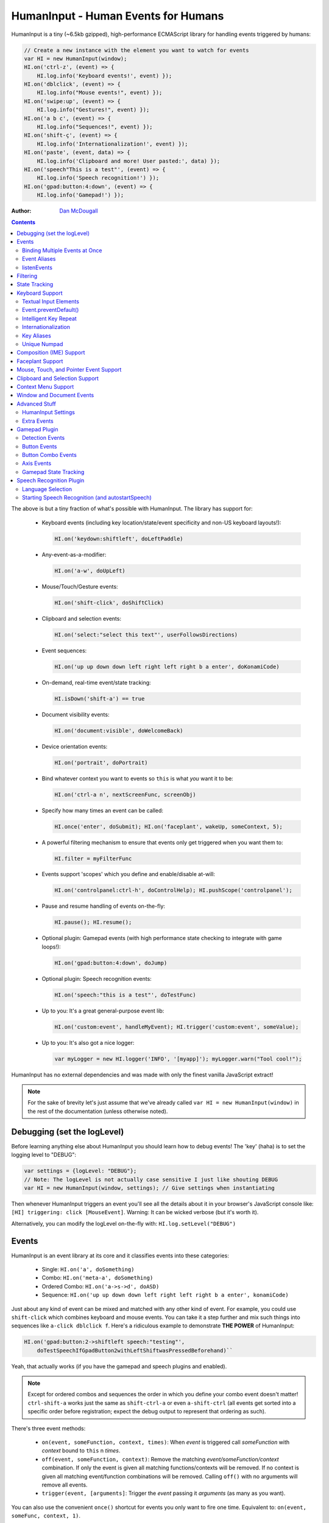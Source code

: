 HumanInput - Human Events for Humans
====================================

HumanInput is a tiny (~6.5kb gzipped), high-performance ECMAScript library for handling events triggered by humans:

.. code-block:: javascript

    // Create a new instance with the element you want to watch for events
    var HI = new HumanInput(window);
    HI.on('ctrl-z', (event) => {
        HI.log.info('Keyboard events!', event) });
    HI.on('dblclick', (event) => {
        HI.log.info("Mouse events!", event) });
    HI.on('swipe:up', (event) => {
        HI.log.info("Gestures!", event) });
    HI.on('a b c', (event) => {
        HI.log.info("Sequences!", event) });
    HI.on('shift-ç', (event) => {
        HI.log.info('Internationalization!', event) });
    HI.on('paste', (event, data) => {
        HI.log.info('Clipboard and more! User pasted:', data) });
    HI.on('speech"This is a test"', (event) => {
        HI.log.info('Speech recognition!') });
    HI.on('gpad:button:4:down', (event) => {
        HI.log.info('Gamepad!') });

:Author: `Dan McDougall <https://github.com/liftoff/>`_

.. contents::
    :backlinks: none

The above is but a tiny fraction of what's possible with HumanInput.  The library has support for:

    * Keyboard events (including key location/state/event specificity and non-US keyboard layouts!):

      .. code-block:: javascript

          HI.on('keydown:shiftleft', doLeftPaddle)

    * Any-event-as-a-modifier:

      .. code-block:: javascript

          HI.on('a-w', doUpLeft)

    * Mouse/Touch/Gesture events:

      .. code-block:: javascript

          HI.on('shift-click', doShiftClick)

    * Clipboard and selection events:

      .. code-block:: javascript

          HI.on('select:"select this text"', userFollowsDirections)

    * Event sequences:

      .. code-block:: javascript

          HI.on('up up down down left right left right b a enter', doKonamiCode)

    * On-demand, real-time event/state tracking:

      .. code-block:: javascript

          HI.isDown('shift-a') == true

    * Document visibility events:

      .. code-block:: javascript

          HI.on('document:visible', doWelcomeBack)

    * Device orientation events:

      .. code-block:: javascript

          HI.on('portrait', doPortrait)

    * Bind whatever context you want to events so ``this`` is what *you* want it to be:

      .. code-block:: javascript

          HI.on('ctrl-a n', nextScreenFunc, screenObj)

    * Specify how many times an event can be called:

      .. code-block:: javascript

          HI.once('enter', doSubmit); HI.on('faceplant', wakeUp, someContext, 5);

    * A powerful filtering mechanism to ensure that events only get triggered when you want them to:

      .. code-block:: javascript

          HI.filter = myFilterFunc

    * Events support 'scopes' which you define and enable/disable at-will:

      .. code-block:: javascript

          HI.on('controlpanel:ctrl-h', doControlHelp); HI.pushScope('controlpanel');

    * Pause and resume handling of events on-the-fly:

      .. code-block:: javascript

          HI.pause(); HI.resume();
    * Optional plugin: Gamepad events (with high performance state checking to integrate with game loops!):

      .. code-block:: javascript

          HI.on('gpad:button:4:down', doJump)

    * Optional plugin: Speech recognition events:

      .. code-block:: javascript

          HI.on('speech:"this is a test"', doTestFunc)

    * Up to you: It's a great general-purpose event lib:

      .. code-block:: javascript

          HI.on('custom:event', handleMyEvent); HI.trigger('custom:event', someValue);

    * Up to you: It's also got a nice logger:

      .. code-block:: javascript

          var myLogger = new HI.logger('INFO', '[myapp]'); myLogger.warn("Tool cool!");

HumanInput has no external dependencies and was made with only the finest vanilla JavaScript extract!

.. note::  For the sake of brevity let's just assume that we've already called ``var HI = new HumanInput(window)`` in the rest of the documentation (unless otherwise noted).

Debugging (set the logLevel)
----------------------------

Before learning anything else about HumanInput you should learn how to debug events!  The 'key' (haha) is to set the logging level to "DEBUG":

.. code-block:: javascript

    var settings = {logLevel: "DEBUG"};
    // Note: The logLevel is not actually case sensitive I just like shouting DEBUG
    var HI = new HumanInput(window, settings); // Give settings when instantiating

Then whenever HumanInput triggers an event you'll see all the details about it in your browser's JavaScript console like: ``[HI] triggering: click [MouseEvent]``.  Warning: It can be wicked verbose (but it's worth it).

Alternatively, you can modify the logLevel on-the-fly with: ``HI.log.setLevel("DEBUG")``

Events
------

HumanInput is an event library at its core and it classifies events into these categories:

    * Single: ``HI.on('a', doSomething)``
    * Combo: ``HI.on('meta-a', doSomething)``
    * Ordered Combo: ``HI.on('a->s->d', doASD)``
    * Sequence: ``HI.on('up up down down left right left right b a enter', konamiCode)``

Just about any kind of event can be mixed and matched with any other kind of event.  For example, you could use ``shift-click`` which combines keyboard and mouse events.  You can take it a step further and mix such things into sequences like ``a-click dblclick f``.  Here's a ridiculous example to demonstrate **THE POWER** of HumanInput:

.. code-block:: javascript

    HI.on('gpad:button:2->shiftleft speech:"testing"',
        doTestSpeechIfGpadButton2withLeftShiftwasPressedBeforehand)``

Yeah, that actually works (if you have the gamepad and speech plugins and enabled).

.. note:: Except for ordered combos and sequences the order in which you define your combo event doesn't matter!  ``ctrl-shift-a`` works just the same as ``shift-ctrl-a`` or even ``a-shift-ctrl`` (all events get sorted into a specific order before registration; expect the debug output to represent that ordering as such).

There's three event methods:

    * ``on(event, someFunction, context, times)``: When *event* is triggered call *someFunction* with *context* bound to ``this`` n *times*.
    * ``off(event, someFunction, context)``: Remove the matching *event/someFunction/context* combination. If only the event is given all matching functions/contexts will be removed.  If no context is given all matching event/function combinations will be removed.  Calling ``off()`` with no arguments will remove all events.
    * ``trigger(event, [arguments]``: Trigger the *event* passing it *arguments* (as many as you want).

You can also use the convenient ``once()`` shortcut for events you only want to fire one time.  Equivalent to: ``on(event, someFunc, context, 1)``.

Binding Multiple Events at Once
^^^^^^^^^^^^^^^^^^^^^^^^^^^^^^^

You can bind multiple events to a single function by passing them as an array: ``HI.on(['a', 'b'], doAorBStuff)``

Event Aliases
^^^^^^^^^^^^^

HumanInput includes a number of convenient event aliases which you can use to save some typing:

.. code-block:: javascript

    // Copied right out of humaninput.js
    self.aliases = {
        tap: 'click',
        middleclick: 'pointer:middle:click',
        rightclick: 'pointer:right:click',
        doubleclick: 'dblclick', // For consistency with naming
        tripleclick: Array(4).join('pointer:left ').trim(),
        quadrupleclick: Array(5).join('pointer:left ').trim(),
        konami: 'up up down down left right left right b a enter',
        portrait: 'window:orientation:portrait',
        landscape: 'window:orientation:landscape',
        hulksmash: 'faceplant'
    };

You can add your own aliases as well:

.. code-block:: javascript

    HI.aliases.invoke = 'ctrl-a';
    HI.aliases['★'] = 'ctrl-b';
    HI.on('invoke n', newWindow);
    HI.on('★', newBookmark);

.. note:: You can use ``emit()`` instead of ``trigger()`` if you're triggering events yourself (one is an alias to the other).

listenEvents
^^^^^^^^^^^^

HumanInput will add event listeners to the given element (first argument to ``HumanInput()``) for all the events given via the ``listenEvents`` setting.  So if you wanted HumanInput to only listen for mouse events you could do something like this:

.. code-block:: javascript

    var settings = {listenEvents: ['mousedown', 'mouseup']};
    var HI = new HumanInput(window, settings); // Provide the settings when instantiating

.. note:: You can reference the active listenEvents at any time via: ``HI.settings.listenEvents``

The default listenEvents (which can vary depending on plugins) can be found via the ``HumanInput.defaultListenEvents`` property:

.. code-block:: javascript

    > console.log(HumanInput.defaultListenEvents);
    ["keydown", "keypress", "keyup", "click", "dblclick", "wheel",
     "contextmenu", "compositionstart", "compositionupdate", "compositionend",
     "cut", "copy", "paste", "select", "mousedown", "mouseup", "touchstart",
     "touchend"]

.. note:: Only events that have a matching ``HI._<eventname>`` (note the underscore) function get added via ``addEventListener()``.  Some listenEvents may be 'simulated events' that are emitted by different mechanisms.  For example, there's no way to listen for gamepad events via ``addEventListener()`` so the gamepad plugin uses its own event loop to detect and emit 'gamepad' events (which are aliased to 'gpad' to save some typing).

Filtering
---------

Before triggering an event HumanInput will execute ``HumanInput.filter()``.  If the filter function returns ``true`` the event will be triggered as normal.  If it returns ``false`` the event will not be triggered.  The default ``HumanInput.filter()`` only applies to keyboard events and will return ``false`` if a ``textarea``, ``input``, or ``select`` element has focus.

To disable filtering just set ``HumanInput.filter()`` to a function that returns ``true``:

.. code-block:: javascript

    // Disable the filter function
    HI.filter = function(e) { return true };

State Tracking
--------------

You can check the state of most events (keys, mouse, buttons) in real-time using the ``HumanInput.isDown()`` function:

.. code-block:: javascript

    HI.isDown('a') == true;
    HI.isDown('shift-a') == true; // Works with combos too
    HI.isDown('pointer:left') == true; // ...and pointer/mouse/touch events!

.. note:: For reasons that should be obvious you can't use ``isDown()`` with key sequences (just events and event combos).

.. topic:: High-performance state tracking

    The ``HI.isDown()`` function is very fast but it *does* have some overhead.  If you want to maximize performince (say, inside a game loop) you can check the 'down' state of any key by examining the ``HI.down`` array:

    .. code-block:: javascript

        // Hardcore state tracking; without a (non-native) function call
        HI.down.indexOf('a') != -1; // The 'a' key is down

    Just note that ``HI.down`` tracks the state of keys via ``KeyboardEvent.key`` and maintains the case it was given.  This means that if the user presses the 'a' key it will be tracked as a lowercase 'a'.  However, if the user is also holding down the 'ShiftLeft' key ``HI.down`` will hold an uppercase 'A' since that's what ``KeyboardEvent.key`` will give us.  Also keep in mind that modifiers that have left and right equivalents will be stored in ``HI.down`` as such (e.g. 'ShiftLeft', 'ControlRight', etc).

Keyboard Support
----------------

It's probably easiest if we just provide examples of all the ways you can use keyboard events in HumanInput...

.. code-block:: javascript

    // Basic: Call a function when a specific key is pressed
    HI.on('a', aKeyPressed); // Implied keyup:a
    // Be more specific about the same thing
    HI.on('keyup:a', aKeyReleased); // keydown works too (only losers use keypress)
    // Call your function whenever *any* key is pressed
    HI.on('keydown', theAnyKeyHasBeenFound);
    // Uppercase letters (chars that work with .toUpperCase()) typed with shift are handled automatically
    HI.on('A', capitalAPressed); // Gets converted to 'shift-a' when the event is registered
    // You can also specify a key's location if the browser knows the difference
    HI.on('keydown:shiftleft', leftPaddle);
    // Combos!  NOTE: Technically, *event* combos (not limited to keys!)
    HI.on('ctrl-g', function(event) { HI.log.info('You pressed Control-g!'); });
    // Bind a couple of key combos to the same function
    HI.on(['ctrl-a', 'ctrl-shift-a'], someFunction); // ctrl-a *or* ctrl-shift-a call someFunction()
    // Call a function when a certain sequence of keys is pressed
    HI.on('ctrl-a n', nextVirtualWindow); // User types "ctrl-a" proceeded by "n"
    // Now let's get *really* precise; call a function when the user holds down
    //   f, d, and s (in that specific order)
    HI.on('f->d->s', doFDSCombo); // It's a key combo but with a specific order->of->events
    // Same thing but the opposite order
    HI.on('s->d->f', doSDFCombo);
    // Note that the above also demonstrates how any key (or event!) can be a modifier

.. topic:: Why aren't shifted keys like '?' or '!' handled automatically?

    Because the shift key produces different characters depending on the keyboard layout and there's no way (from JavaScript) to detect keyboard layouts.

Keyboard events are triggered with ``KeyboardEvent``, ``KeyboardEvent.key`` (normalized by HumanInput if warranted) and ``KeyboardEvent.code`` as arguments.  So if you listen to just 'keydown' or 'keyup' you can examine the key that was pressed like so:

.. code-block:: javascript

    var whatKey = function(event, key, code) {
        HI.log.info(key, ' was pressed.  Here is the code:', code);
    };
    HI.on('keyup', whatKey);

Textual Input Elements
^^^^^^^^^^^^^^^^^^^^^^

By default HumanInput will not trigger keyboard events when the user has focused on a ``textarea``, ``input``, or ``select`` element.  This is controlled via ``HumanInput.filter()``.  To change this behavior just override that function or set it to an empty function that always returns ``true``: ``HI.filter = (e) => { return true }``

Event.preventDefault()
^^^^^^^^^^^^^^^^^^^^^^

If the event type supports it you can make sure that ``Event.preventDefault()`` gets called by simply having your event function ``return false``:

.. code-block:: javascript

    var preventBookmarking = function(event, key, code) {
        HI.log.info("No bookmarking!");
        return false; // Will ensure event.preventDefault() gets called
    };
    HI.on('ctrl-b', preventBookmarking);

Or you could just, "call it your damned self" since the browser-generated event is passed to the triggered function as the first argument :)

Intelligent Key Repeat
^^^^^^^^^^^^^^^^^^^^^^

By default HumanInput won't repeatedly trigger keyboard events for keys which are held down (aka "key repeat").  You can override this functionality by passing ``noKeyRepeat = false`` when instantiating HumanInput:

.. code-block:: javascript

    var settings = {noKeyRepeat: false}; // Trigger events constantly while keys are held
    var HI = new HumanInput(window, settings);
    HI.on('space', fireLasers);

Internationalization
^^^^^^^^^^^^^^^^^^^^

HumanInput tries to be smart about international (non-US) keyboard layouts.  If you type 'ç' using a Brazilian layout you should be able to attach an event to that key like so: ``HI.on('ç', doStuff)``.  Note that this capability is largely dependent on browser support and it doesn't *usually* work with the Control key (ctrl) for legacy reasons.  As of writing this documentation the only major browser lacking support for international keyboard layouts (in this way) is Safari (Apple needs to get with the ``KeyboardEvent.key`` program!).  It should work great with Chrome/Chromium, Firefox, Opera, and even IE.

Key Aliases
^^^^^^^^^^^

If you want to be freaky deaky (or extreme in your minification) you can use unicode symbols for their respective keys:

.. code-block:: javascript

    HI.on('⇧-b', shiftBPressed); // Same as: 'shift'
    HI.on('⌥-c', optionCPressed); // Same as: 'alt', 'option'
    HI.on('⌘-c', commandCPressed); // Same as: 'os', 'meta', 'win' 'command', 'cmd'

.. note:: You can also use ``control`` instead of ``ctrl`` but who wants to type all those extra characters? :)

Unique Numpad
^^^^^^^^^^^^^

Say you want to differentiate between '/' and the same key on the numpad.  You can do that but you must set ``uniqueNumpad = true`` when instantiating HumanInput like so:

.. code-block:: javascript

    var settings = {uniqueNumpad: true};
    var HI = new HumanInput(window, settings);

Then when you want to attach an event to a numpad key just prefix it with ``numpad`` like so:

.. code-block:: javascript

    HI.on('numpad*', numpadStarFunc);
    HI.on('numpad/', numpadSlashFunc);
    HI.on('numpad5', numpadFiveFunc);

Composition (IME) Support
-------------------------

Composition and Input Method Entry (IME) support is fairly straightforward:

.. code-block:: javascript

    HI.on('composing:"Tes"', examineInput); // User just added 's' after 'Te'
    HI.on('composed:"Test"', compositionUpdated); // User completed their composition
    // You can do this too if you want to handle things yourself:
    HI.on('compositionend', compositionEndedFunc); // Handle the event however you like

Faceplant Support
-----------------

A very important feature in any JS lib that handles keyboard events: Detecting when a face slams into the keyboard...

.. code-block:: javascript

    HI.on('faceplant', wakeUpFool); // How could any keyboard lib not have this? :D

Try it!

**Note** ``hulksmash`` also works ᕙ(⇀‸↼‶)ᕗ

Mouse, Touch, and Pointer Event Support
---------------------------------------

HumanInput supports mouse, touch, and pointer events and includes a bunch of handy dandy shortcuts to deal with it all...

.. note:: Use 'pointer' when you want to cover mouse and touch events at the same time.

.. code-block:: javascript

    // Basics:
    HI.on('click', doClick);
    HI.on('tap', doClickStuff); // Same exact thing as above ('tap' is an alias for 'click')
    HI.on('pointer:down', doMouseDownStuff); // Same as 'mousedown' or 'touchstart'
    // Be more specific
    HI.on('pointer:right:down', doRightByMe);
    HI.on('middleclick', doPaste); // Alias to 'pointer:middle:click'
    // Be *very* specific
    HI.on('mouse:7:up', handleMouseSeven); // Only fire for mouse clicks using button 7; no touches!
    // Combine with keys (or other events) as modifiers!
    HI.on('ctrl-click', doCtrlClick);
    // Mouse sequence support
    HI.on('dblclick click', handleTripleClick); // Triple-click
    HI.on('quadrupleclick', handleQuadrupleClick); // Quadruple-click works!
    HI.on('dblclick a-s-d-f', homeRowMasher); // Use your imagination!
    // Basic gesture support
    HI.on('swipe:up', swipeUp);
    HI.on('swipe:right', swipeRight);

If anyone wants to assist, the following touch event types are in the TODO list (not yet implemented):

.. code-block:: javascript

    HI.on('multitouch:2:tap', doClickStuff); // Two-finger tap
    HI.on('multitouch:4:tap', doClickStuff); // Four-finger tap
    HI.on('multitouch:2:swipe:right', swipeRight); // Two-finger swipes
    HI.on('multitouch:2:pan:down', doTwoFingerPanDown); // Touch-specific two-finger panning support
    HI.on('multitouch:4:pan:right', doFourFingerPanRight); // As many fingers as the device supports!
    HI.on('pinch', zoom); // Pinch-to-zoom; patently obvious!
    HI.on('spread', zoomOut); // Opposite of pinch
    HI.on('multitouch:rotate:cw', rotateLeft); // Clockwise (two finger) rotation
    HI.on('multitouch:rotate:ccw', rotateRight); // Counter-clockwise
    HI.on('multitouch:rotate:aw', rotateRight); // Anticlockwise alias to CCW for British folks :)
    HI.on('multitouch:rotate:left', rotateLeft); // Another obvious alias
    HI.on('multitouch:rotate:right', rotateRight); // Alias again!
    HI.on('press', pressAndHold); // When the user presses and holds mouse/finger in one spot

Multitouch code is complicated enough that it probably warrants its own plugin (to keep the size down when you don't need it).

Clipboard and Selection Support
-------------------------------

HumanInput includes extensive support for clipboard and text selection events:

.. code-block:: javascript

    HI.on('paste', doStuffWithPaste);
    HI.on('copy', seeWhatWasCopied);
    HI.on('cut', seeWhatWasCut);
    // ...and you can match what was pasted/copied/cut in the event itself!
    HI.on('paste:"127.0.0.1"', remindUserAboutLocalhostBeingEasyToType);

Clipboard events are triggered with the ``ClipboardEvent.clipboardData`` as the second argument.  So you can see what the user cut/copied/pasted like so:

.. code-block:: javascript

    var clipboardHandler = function(event, data) {
        console.log('event:', event, 'clipboard data:', data);
    };
    HI.on(['cut', 'copy', 'paste'], clipboardHandler);

Text selection events work in a similar fashion and fire when the user releases their mouse (or with each selected letter if the user is highlighting text with the keyboard):

.. code-block:: javascript

    HI.on('select', somethingWasJustSelected);

You can also craft events that trigger when matching text is selected like so:

.. code-block:: javascript

    HI.on('select:"select this text"', userFollowsDirections);

Context Menu Support
--------------------

Real simple:

.. code-block:: javascript

    HI.on('contextmenu', contextMenuFunc);

**Note:** This can be wicked useful when combined with scopes!

Window and Document Events
--------------------------

HumanInput supports tracking the state of the document and window via the following events:

.. code-block:: javascript

    HI.on('window:resized', windowWasResized);
    HI.on('document:hidden', enableNinjaMode);
    HI.on('document:visible', disableNinjaMode);
    HI.on('window:orientation:landscape', doLandscapeView); // Alias: 'landscape'
    HI.on('window:orientation:portrait', doPortraitView); // Alias: 'portrait'

.. note:: These events are registered regardless of the element passed to HumanInput when it is instantiated (they are triggered infrequently enough that it shouldn't hurt anything).

Advanced Stuff
--------------

HumanInput Settings
^^^^^^^^^^^^^^^^^^^

Besides ``logLevel``, ``listenEvents``, ``uniqueNumpad``, and ``noKeyRepeat`` HumanInput takes the following settings:

    * sequenceTimeout (milliseconds) [3000]:  How long to wait before we clear out the sequence buffer and start anew.
    * maxSequenceBuf (number) [12]:  The maximum length of event sequences.
    * swipeThreshold (pixels) [100]:  How many pixels a finger has to transverse in order for it to be considered a swipe.

Extra Events
^^^^^^^^^^^^

* After initialization HumanInput triggers the ``hi:initialized`` event.
* After pausing HumanInput triggers the ``hi:paused`` event.
* After resuming from a pause the ``hi:resume`` event will be triggered.

Gamepad Plugin
--------------

The HumanInput Gamepad plugin (which is automatically included in the '-full' version of humaninput.js) adds support for gamepads and joysticks allowing the use of the following event types:

    .. list-table:: Event Details
        :header-rows: 1
        * - Event
        - Details
        * - ``gpad:button:1:down``
        - Gamepad button 1 pressed
        * - ``gpad:button:1:up``
        - Gamepad button 1 released
        * - ``gpad:button:6``
        - Gamepad button 6 state changed (useful for pressure-sensitive buttons)
        * - ``gpad:axis:2``
        - Gamepad axis 2 changed state

Detection Events
^^^^^^^^^^^^^^^^

Whenever a new gamepad is detected the ``gpad:connected`` event will be triggered with the Gamepad object as the only argument.

Button Events
^^^^^^^^^^^^^

When triggered, gpad:button events are called like so:

.. code-block:: javascript

    HI.trigger(event, buttonValue, gamepadObj);

You can listen for button events using ``HumanInput.on()`` like so:

.. code-block:: javascript

    // Ensure 'gamepad' is included in listenEvents if not calling gamepadUpdate() in your own loop:
    var settings = {listenEvents: HumanInput.defaultListenEvents.concat(['gamepad'])};
    var HI = new HumanInput(window, settings);
    var shoot = function(buttonValue, gamepadObj) {
        HI.log.info('Fire! Button value:', buttonValue, 'Gamepad object:', gamepadObj);
    };
    HI.on('gpad:button:1:down', shoot); // Call shoot(buttonValue, gamepadObj) when gamepad button 1 is down
    var stopShooting = function(buttonValue, gamepadObj) {
        HI.log.info('Cease fire! Button value:', buttonValue, 'Gamepad object:', gamepadObj);
    };
    HI.on('gpad:button:1:up', stopShooting); // Call stopShooting(buttonValue, gamepadObj) when gamepad button 1 is released (up)

For more detail with button events (e.g. you want fine-grained control with pressure-sensitive buttons) just neglect to add ``:down`` or ``:up`` to the event:

.. code-block:: javascript

    HI.on('gpad:button:6', shoot);

.. note:: The resulting buttonValue can be any value between 0 (up) and 1 (down).  Pressure sensitive buttons (like L2 and R2 on a DualShock controller) will often have floating point values representing how far down the button is pressed such as ``0.8762931823730469``.

Button Combo Events
^^^^^^^^^^^^^^^^^^^

When multiple gamepad buttons are held down a button combo event will be fired like so:

.. code-block:: javascript

    HI.trigger("gpad:button:0-gpad:button:1", gamepadObj);

In the above example gamepad button 0 and button 1 were both held down simultaneously.  This works with as many buttons as the gamepad supports and can be extremely useful for capturing diagonal movement on a dpad.  For example, if you know that button 14 is left and button 13 is right you can use them to define diagonal movement like so:

.. code-block:: javascript

    HI.on("gpad:button:13-gpad:button:14", downLeft);

Events triggered in this way will be passed the Gamepad object as the only argument.

.. note:: Button combo events will always trigger *before* other button events.

Axis Events
^^^^^^^^^^^

When triggered, gpad:axis events are called like so:

.. code-block:: javascript

    HI.trigger(event, axisValue, GamepadObj);

You can listen for axis events using ``HumanInput.on()`` like so:

.. code-block:: javascript

    var moveBackAndForth = function(axisValue, gamepadObj) {
        if (axisValue < 0) {
            console.log('Moving forward at speed: ' + axisValue);
        } else if (axisValue > 0) {
            console.log('Moving backward at speed: ' + axisValue);
        }
    };
    HI.on('gpad:axis:1', moveBackAndForth);

.. topic:: Game and Application Loops

    If your game or application has its own event loop that runs at least once every ~100ms or so then it may be beneficial to call ``HumanInput.gamepadUpdate`` inside your own loop *instead* of passing 'gamepad' via the 'listenEvents' setting.  Calling ``HumanInput.gamepadUpdate()`` is very low overhead (takes less than a millisecond) but HumanInput's default gamepad update loop is only once every 100ms. If you don't want to use your own loop but want HumanInput to update the gamepad events more rapidly you can reduce the 'gpadInterval' setting.  Just note that if you set it too low it will increase CPU utilization which may have negative consequences for your application.

.. note:: The update interval timer will be disabled if the page is no longer visible (i.e. the user switched tabs).  The interval timer will be restored when the page becomes visible again.  This is handled via the Page Visibility API (visibilitychange event).

Gamepad State Tracking
^^^^^^^^^^^^^^^^^^^^^^

The state of all buttons and axes on all connected gamepads/joysticks can be read at any time via the ``HumanInput.gamepads`` property:

.. code-block:: javascript

    var HI = HumanInput();
    for (var i=0; i < HI.gamepads.length; i++) {
        console.log('Gamepad ' + i + ':', HI.gamepads[i]);
    });

.. note:: The index position of a gamepad in the ``HumanInput.gamepads`` array will always match the Gamepad object's 'index' property.

Speech Recognition Plugin
-------------------------

The HumanInput Gamepad plugin (which is automatically included in the '-full' version of humaninput.js) adds support for triggering events based on speech recognition.  It only works in Chrome at the moment but some day other browsers will support speech recognition too.  Here's how to use it:

.. code-block:: javascript

    // Call a function when "This is a test" is recognized
    HI.on('speech:"This is a test"', function(e) {
        HI.log.info("Recognized 'This is a test'");
    });
    // Call a function when "this is" is recognized as fast as possible
    HI.on('speech:rt"This is a"', function(e) {
        HI.log.info("Recognized 'This is a test'");
    });

.. note:: There's a demo for speech recognition in the demo directory named, 'dictate'.

What's the difference between ``speech`` and ``speech:rt``?  The 'speech:rt' form is fired more often and isn't as accurate.  It's basically, "our best immediate guess as to what you said" whereas 'speech' is for the final, "after careful analysis this is what the computer thinks you said."

Language Selection
^^^^^^^^^^^^^^^^^^

The speech recognition plugin attempts to detect your speaking language using the locale set in your browser.  If it cannot be detected it will fall back to using "en_US".  Alternatively, you can specify 'speechLang' as a setting when instantiating HumanInput like so:

.. code-block:: javascript

    var settings = {speechLang: "en_US"};
    var HI = new HumanInput(window, settings);

Starting Speech Recognition (and autostartSpeech)
^^^^^^^^^^^^^^^^^^^^^^^^^^^^^^^^^^^^^^^^^^^^^^^^^

By default the speech recognition plugin does not start listening for speech until you invoke ``HI.startSpeechRec()``.  You can later stop listening for speech by calling ``HI.stopSpeechRec()``.  If you want speech recognition to start immediately after HumanInput is instantiated supply the ``autostartSpeech = true`` setting:

.. code-block:: javascript

    var settings = {autostartSpeech: true};
    var HI = new HumanInput(window, settings);

.. note:: Speech recognition will automatically be paused when the document becomes hidden and resumed when it becomes visible (active) again.
